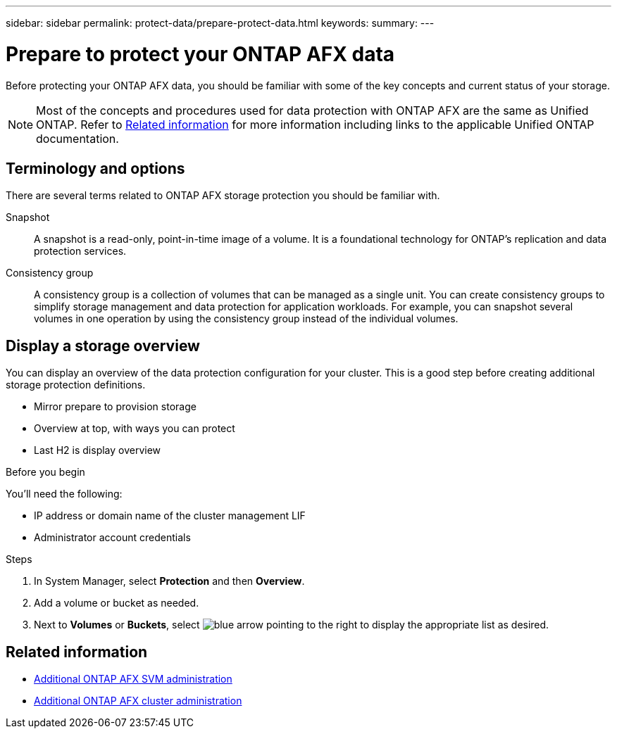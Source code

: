 ---
sidebar: sidebar
permalink: protect-data/prepare-protect-data.html
keywords: 
summary: 
---

= Prepare to protect your ONTAP AFX data
:icons: font
:imagesdir: ../media/

[.lead]
Before protecting your ONTAP AFX data, you should be familiar with some of the key concepts and current status of your storage.

[NOTE]
Most of the concepts and procedures used for data protection with ONTAP AFX are the same as Unified ONTAP. Refer to <<Related information>> for more information including links to the applicable Unified ONTAP documentation.

== Terminology and options

There are several terms related to ONTAP AFX storage protection you should be familiar with.

Snapshot::
A snapshot is a read-only, point-in-time image of a volume. It is a foundational technology for ONTAP's replication and data protection services.

Consistency group::
A consistency group is a collection of volumes that can be managed as a single unit. You can create consistency groups to simplify storage management and data protection for application workloads. For example, you can snapshot several volumes in one operation by using the consistency group instead of the individual volumes.

== Display a storage overview

You can display an overview of the data protection configuration for your cluster. This is a good step before creating additional storage protection definitions.

* Mirror prepare to provision storage
* Overview at top, with ways you can protect
* Last H2 is display overview

.Before you begin

You'll need the following:

* IP address or domain name of the cluster management LIF
* Administrator account credentials

.Steps

. In System Manager, select *Protection* and then *Overview*.
. Add a volume or bucket as needed.
. Next to *Volumes* or *Buckets*, select image:icon_arrow.gif[blue arrow pointing to the right] to display the appropriate list as desired.

== Related information

* link:../administer/additional-ontap-svm.html[Additional ONTAP AFX SVM administration]
* link:../administer/additional-ontap-cluster.html[Additional ONTAP AFX cluster administration]
